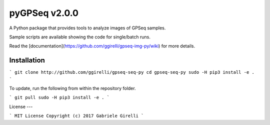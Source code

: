 pyGPSeq v2.0.0
=======================

A Python package that provides tools to analyze images of GPSeq samples.

Sample scripts are available showing the code for single/batch runs.

Read the [documentation](https://github.com/ggirelli/gpseq-img-py/wiki) for more details.

Installation
-------------

```
git clone http://github.com/ggirelli/gpseq-seq-py
cd gpseq-seq-py
sudo -H pip3 install -e .
```

To update, run the following from within the repository folder.

```
git pull
sudo -H pip3 install -e .
```

License
---

```
MIT License
Copyright (c) 2017 Gabriele Girelli
```
